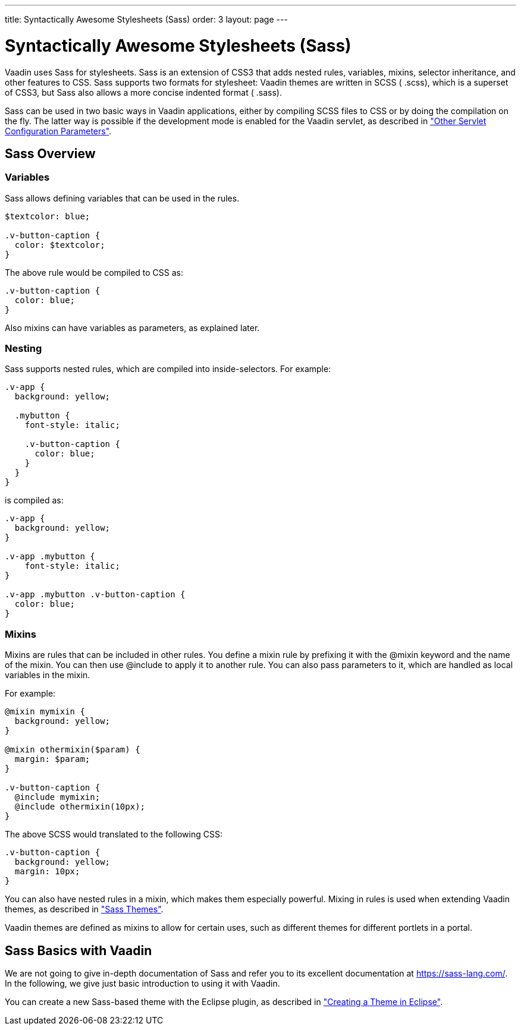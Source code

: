 ---
title: Syntactically Awesome Stylesheets (Sass)
order: 3
layout: page
---

[[themes.sass]]
= Syntactically Awesome Stylesheets (Sass)

Vaadin uses Sass for stylesheets. Sass is an extension of CSS3 that adds nested
rules, variables, mixins, selector inheritance, and other features to CSS. Sass
supports two formats for stylesheet: Vaadin themes are written in SCSS (
[filename]#.scss#), which is a superset of CSS3, but Sass also allows a more
concise indented format ( [filename]#.sass#).

Sass can be used in two basic ways in Vaadin applications, either by compiling
SCSS files to CSS or by doing the compilation on the fly. The latter way is
possible if the development mode is enabled for the Vaadin servlet, as described
in
<<../application/application-environment#application.environment.parameters,"Other
Servlet Configuration Parameters">>.

[[themes.sass.overview]]
== Sass Overview

[[themes.sass.overview.variables]]
=== Variables

Sass allows defining variables that can be used in the rules.


[source, css]
----
$textcolor: blue;

.v-button-caption {
  color: $textcolor;
}
----

The above rule would be compiled to CSS as:


[source, css]
----
.v-button-caption {
  color: blue;
}
----

Also mixins can have variables as parameters, as explained later.


[[themes.sass.overview.nesting]]
=== Nesting

Sass supports nested rules, which are compiled into inside-selectors. For
example:


[source, css]
----
.v-app {
  background: yellow;
  
  .mybutton {
    font-style: italic;
    
    .v-button-caption {
      color: blue;
    }
  }
}
----

is compiled as:


[source, css]
----
.v-app {
  background: yellow;
}

.v-app .mybutton {
    font-style: italic;
}

.v-app .mybutton .v-button-caption {
  color: blue;
}
----


[[themes.sass.overview.mixins]]
=== Mixins

Mixins are rules that can be included in other rules. You define a mixin rule by
prefixing it with the [literal]#++@mixin++# keyword and the name of the mixin.
You can then use [literal]#++@include++# to apply it to another rule. You can
also pass parameters to it, which are handled as local variables in the mixin.

For example:


[source, css]
----
@mixin mymixin {
  background: yellow;
}

@mixin othermixin($param) {
  margin: $param;
}

.v-button-caption {
  @include mymixin;
  @include othermixin(10px);
}
----

The above SCSS would translated to the following CSS:


[source, css]
----
.v-button-caption {
  background: yellow;
  margin: 10px;
}
----

You can also have nested rules in a mixin, which makes them especially powerful.
Mixing in rules is used when extending Vaadin themes, as described in
<<themes-creating#themes.creating.sass,"Sass
Themes">>.

Vaadin themes are defined as mixins to allow for certain uses, such as different
themes for different portlets in a portal.



[[themes.sass.basic]]
== Sass Basics with Vaadin

We are not going to give in-depth documentation of Sass and refer you to its
excellent documentation at https://sass-lang.com/. In the following, we give just
basic introduction to using it with Vaadin.

You can create a new Sass-based theme with the Eclipse plugin, as described in
<<themes-eclipse#themes.eclipse,"Creating a
Theme in Eclipse">>.




